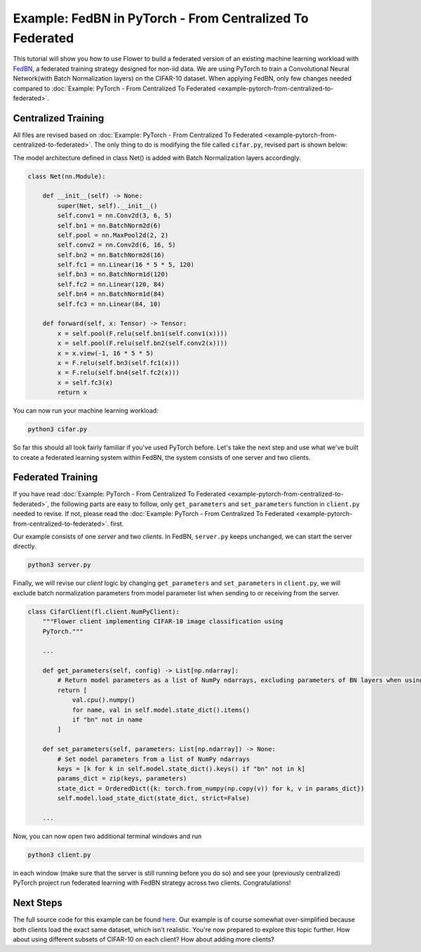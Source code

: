 Example: FedBN in PyTorch - From Centralized To Federated
=========================================================

This tutorial will show you how to use Flower to build a federated version of an
existing machine learning workload with `FedBN <https://github.com/med-air/FedBN>`_, a
federated training strategy designed for non-iid data. We are using PyTorch to train a
Convolutional Neural Network(with Batch Normalization layers) on the CIFAR-10 dataset.
When applying FedBN, only few changes needed compared to :doc:`Example: PyTorch - From
Centralized To Federated <example-pytorch-from-centralized-to-federated>`.

Centralized Training
--------------------

All files are revised based on :doc:`Example: PyTorch - From Centralized To Federated
<example-pytorch-from-centralized-to-federated>`. The only thing to do is modifying the
file called ``cifar.py``, revised part is shown below:

The model architecture defined in class Net() is added with Batch Normalization layers
accordingly.

.. code-block:: python

    class Net(nn.Module):

        def __init__(self) -> None:
            super(Net, self).__init__()
            self.conv1 = nn.Conv2d(3, 6, 5)
            self.bn1 = nn.BatchNorm2d(6)
            self.pool = nn.MaxPool2d(2, 2)
            self.conv2 = nn.Conv2d(6, 16, 5)
            self.bn2 = nn.BatchNorm2d(16)
            self.fc1 = nn.Linear(16 * 5 * 5, 120)
            self.bn3 = nn.BatchNorm1d(120)
            self.fc2 = nn.Linear(120, 84)
            self.bn4 = nn.BatchNorm1d(84)
            self.fc3 = nn.Linear(84, 10)

        def forward(self, x: Tensor) -> Tensor:
            x = self.pool(F.relu(self.bn1(self.conv1(x))))
            x = self.pool(F.relu(self.bn2(self.conv2(x))))
            x = x.view(-1, 16 * 5 * 5)
            x = F.relu(self.bn3(self.fc1(x)))
            x = F.relu(self.bn4(self.fc2(x)))
            x = self.fc3(x)
            return x

You can now run your machine learning workload:

.. code-block:: bash

    python3 cifar.py

So far this should all look fairly familiar if you've used PyTorch before. Let's take
the next step and use what we've built to create a federated learning system within
FedBN, the system consists of one server and two clients.

Federated Training
------------------

If you have read :doc:`Example: PyTorch - From Centralized To Federated
<example-pytorch-from-centralized-to-federated>`, the following parts are easy to
follow, only ``get_parameters`` and ``set_parameters`` function in ``client.py`` needed
to revise. If not, please read the :doc:`Example: PyTorch - From Centralized To
Federated <example-pytorch-from-centralized-to-federated>`. first.

Our example consists of one *server* and two *clients*. In FedBN, ``server.py`` keeps
unchanged, we can start the server directly.

.. code-block:: bash

    python3 server.py

Finally, we will revise our *client* logic by changing ``get_parameters`` and
``set_parameters`` in ``client.py``, we will exclude batch normalization parameters from
model parameter list when sending to or receiving from the server.

.. code-block:: python

    class CifarClient(fl.client.NumPyClient):
        """Flower client implementing CIFAR-10 image classification using
        PyTorch."""

        ...

        def get_parameters(self, config) -> List[np.ndarray]:
            # Return model parameters as a list of NumPy ndarrays, excluding parameters of BN layers when using FedBN
            return [
                val.cpu().numpy()
                for name, val in self.model.state_dict().items()
                if "bn" not in name
            ]

        def set_parameters(self, parameters: List[np.ndarray]) -> None:
            # Set model parameters from a list of NumPy ndarrays
            keys = [k for k in self.model.state_dict().keys() if "bn" not in k]
            params_dict = zip(keys, parameters)
            state_dict = OrderedDict({k: torch.from_numpy(np.copy(v)) for k, v in params_dict})
            self.model.load_state_dict(state_dict, strict=False)

        ...

Now, you can now open two additional terminal windows and run

.. code-block:: bash

    python3 client.py

in each window (make sure that the server is still running before you do so) and see
your (previously centralized) PyTorch project run federated learning with FedBN strategy
across two clients. Congratulations!

Next Steps
----------

The full source code for this example can be found `here
<https://github.com/adap/flower/blob/main/examples/pytorch-from-centralized-to-federated>`_.
Our example is of course somewhat over-simplified because both clients load the exact
same dataset, which isn't realistic. You're now prepared to explore this topic further.
How about using different subsets of CIFAR-10 on each client? How about adding more
clients?
